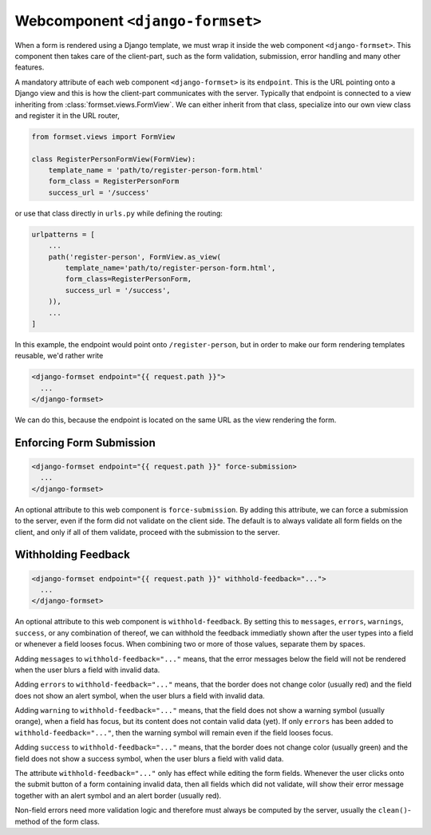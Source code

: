 .. _django-formset:

=================================
Webcomponent ``<django-formset>``
=================================

When a form is rendered using a Django template, we must wrap it inside the web component
``<django-formset>``. This component then takes care of the client-part, such as the form
validation, submission, error handling and many other features.

A mandatory attribute of each web component ``<django-formset>`` is its ``endpoint``. This is the
URL pointing onto a Django view and this is how the client-part communicates with the server.
Typically that endpoint is connected to a view inheriting from :class:`formset.views.FormView`. We
can either inherit from that class, specialize into our own view class and register it in the URL
router,

.. code-block:: python

	from formset.views import FormView
	
	class RegisterPersonFormView(FormView):
	    template_name = 'path/to/register-person-form.html'
	    form_class = RegisterPersonForm
	    success_url = '/success'

or use that class directly in ``urls.py`` while defining the routing:

.. code-block:: python

	urlpatterns = [
	    ...
	    path('register-person', FormView.as_view(
	        template_name='path/to/register-person-form.html',
	        form_class=RegisterPersonForm,
	        success_url = '/success',
	    )),
	    ...
	]

In this example, the endpoint would point onto ``/register-person``, but in order to make our form
rendering templates reusable, we'd rather write

.. code-block:: django

	<django-formset endpoint="{{ request.path }}">
	  ...
	</django-formset>

We can do this, because the endpoint is located on the same URL as the view rendering the form.


Enforcing Form Submission
-------------------------

.. code-block:: django

	<django-formset endpoint="{{ request.path }}" force-submission>
	  ...
	</django-formset>

An optional attribute to this web component is ``force-submission``. By adding this attribute, we can
force a submission to the server, even if the form did not validate on the client side. The default
is to always validate all form fields on the client, and only if all of them validate, proceed with
the submission to the server.


Withholding Feedback
--------------------

.. code-block:: django

	<django-formset endpoint="{{ request.path }}" withhold-feedback="...">
	  ...
	</django-formset>

An optional attribute to this web component is ``withhold-feedback``. By setting this to
``messages``, ``errors``, ``warnings``, ``success``, or any combination of thereof, we can withhold
the feedback immediatly shown after the user types into a field or whenever a field looses focus.
When combining two or more of those values, separate them by spaces.

Adding ``messages`` to ``withhold-feedback="..."`` means, that the error messages below the field
will not be rendered when the user blurs a field with invalid data. 

Adding ``errors`` to ``withhold-feedback="..."`` means, that the border does not change color
(usually red) and the field does not show an alert symbol, when the user blurs a field with invalid
data.

Adding ``warning`` to ``withhold-feedback="..."`` means, that the field does not show a warning
symbol (usually orange), when a field has focus, but its content does not contain valid data (yet).
If only ``errors`` has been added to ``withhold-feedback="..."``, then the warning symbol will
remain even if the field looses focus.

Adding ``success`` to ``withhold-feedback="..."`` means, that the border does not change color
(usually green) and the field does not show a success symbol, when the user blurs a field with
valid data.

The attribute ``withhold-feedback="..."`` only has effect while editing the form fields. Whenever
the user clicks onto the submit button of a form containing invalid data, then all fields which
did not validate, will show their error message together with an alert symbol and an alert border
(usually red).

Non-field errors need more validation logic and therefore must always be computed by the server,
usually the ``clean()``-method of the form class.
